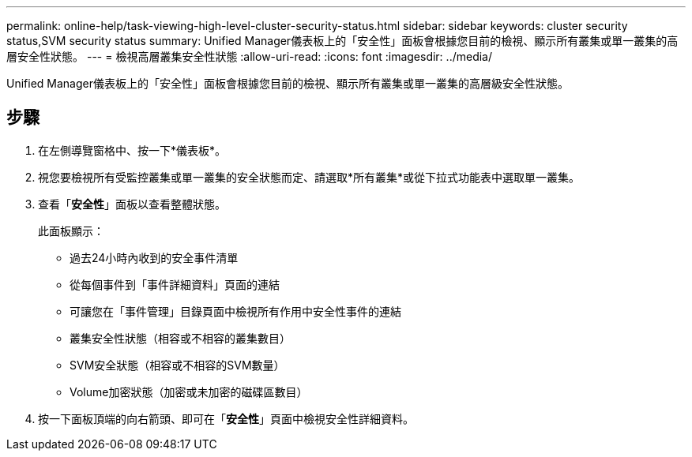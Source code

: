---
permalink: online-help/task-viewing-high-level-cluster-security-status.html 
sidebar: sidebar 
keywords: cluster security status,SVM security status 
summary: Unified Manager儀表板上的「安全性」面板會根據您目前的檢視、顯示所有叢集或單一叢集的高層安全性狀態。 
---
= 檢視高層叢集安全性狀態
:allow-uri-read: 
:icons: font
:imagesdir: ../media/


[role="lead"]
Unified Manager儀表板上的「安全性」面板會根據您目前的檢視、顯示所有叢集或單一叢集的高層級安全性狀態。



== 步驟

. 在左側導覽窗格中、按一下*儀表板*。
. 視您要檢視所有受監控叢集或單一叢集的安全狀態而定、請選取*所有叢集*或從下拉式功能表中選取單一叢集。
. 查看「*安全性*」面板以查看整體狀態。
+
此面板顯示：

+
** 過去24小時內收到的安全事件清單
** 從每個事件到「事件詳細資料」頁面的連結
** 可讓您在「事件管理」目錄頁面中檢視所有作用中安全性事件的連結
** 叢集安全性狀態（相容或不相容的叢集數目）
** SVM安全狀態（相容或不相容的SVM數量）
** Volume加密狀態（加密或未加密的磁碟區數目）


. 按一下面板頂端的向右箭頭、即可在「*安全性*」頁面中檢視安全性詳細資料。


